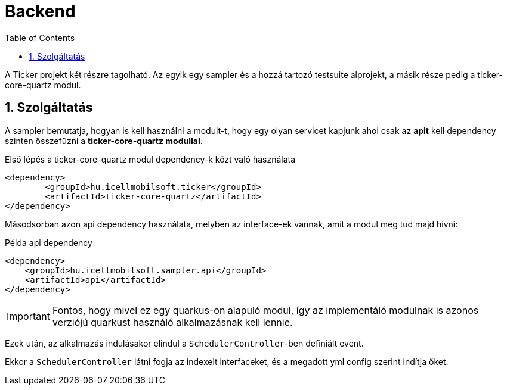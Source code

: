 :toc: left
:toclevels: 3
:sectnums:
:sectnumlevels: 3

= Backend

A Ticker projekt két részre tagolható. Az egyik egy sampler és a hozzá tartozó testsuite alprojekt, a másik része pedig a ticker-core-quartz modul.

== Szolgáltatás

A sampler bemutatja, hogyan is kell használni a modult-t, hogy egy olyan servicet kapjunk ahol csak az *apit* kell dependency szinten összefűzni a *ticker-core-quartz modullal*.

Első lépés a ticker-core-quartz modul dependency-k közt való használata

[source,xml]
----
<dependency>
	<groupId>hu.icellmobilsoft.ticker</groupId>
	<artifactId>ticker-core-quartz</artifactId>
</dependency>
----

Másodsorban azon api dependency használata, melyben az interface-ek vannak, amit a modul meg tud majd hívni:

.Példa api dependency
[source,xml]
----
<dependency>
    <groupId>hu.icellmobilsoft.sampler.api</groupId>
    <artifactId>api</artifactId>
</dependency>
----

IMPORTANT: Fontos, hogy mivel ez egy quarkus-on alapuló modul, így az implementáló modulnak is azonos verziójú quarkust használó alkalmazásnak kell lennie.

Ezek után, az alkalmazás indulásakor elindul a `SchedulerController`-ben definiált event.

Ekkor a `SchedulerController` látni fogja az indexelt interfaceket, és a megadott yml config szerint indítja őket.


// include::core-quartz/index.adoc[leveloffset=+1]
// include::sampler/index.adoc[leveloffset=+1]